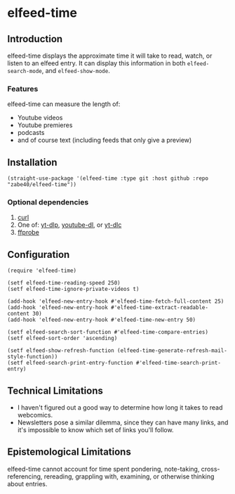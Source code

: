 * elfeed-time
** Introduction
elfeed-time displays the approximate time it will take to read, watch, or listen to an elfeed entry. It can display this information in both ~elfeed-search-mode~, and ~elfeed-show-mode~.
*** Features
elfeed-time can measure the length of:
 * Youtube videos
 * Youtube premieres
 * podcasts
 * and of course text (including feeds that only give a preview)
** Installation
#+begin_src elisp
  (straight-use-package '(elfeed-time :type git :host github :repo "zabe40/elfeed-time"))
#+end_src
*** Optional dependencies
1. [[https://curl.se/][curl]]
2. One of: [[https://github.com/yt-dlp/yt-dlp][yt-dlp]], [[https://github.com/ytdl-org/youtube-dl][youtube-dl]], or [[https://github.com/blackjack4494/yt-dlc][yt-dlc]]
3. [[https://ffmpeg.org/ffprobe.html][ffprobe]]
** Configuration
#+begin_src elisp
  (require 'elfeed-time)

  (setf elfeed-time-reading-speed 250)
  (setf elfeed-time-ignore-private-videos t)

  (add-hook 'elfeed-new-entry-hook #'elfeed-time-fetch-full-content 25)
  (add-hook 'elfeed-new-entry-hook #'elfeed-time-extract-readable-content 30)
  (add-hook 'elfeed-new-entry-hook #'elfeed-time-new-entry 50)

  (setf elfeed-search-sort-function #'elfeed-time-compare-entries)
  (setf elfeed-sort-order 'ascending)

  (setf elfeed-show-refresh-function (elfeed-time-generate-refresh-mail-style-function))
  (setf elfeed-search-print-entry-function #'elfeed-time-search-print-entry)
#+end_src
** Technical Limitations
 * I haven't figured out a good way to determine how long it takes to read webcomics.
 * Newsletters pose a similar dilemma, since they can have many links, and it's impossible to know which set of links you'll follow.
** Epistemological Limitations
elfeed-time cannot account for time spent pondering, note-taking, cross-referencing, rereading, grappling with, examining, or otherwise thinking about entries.
